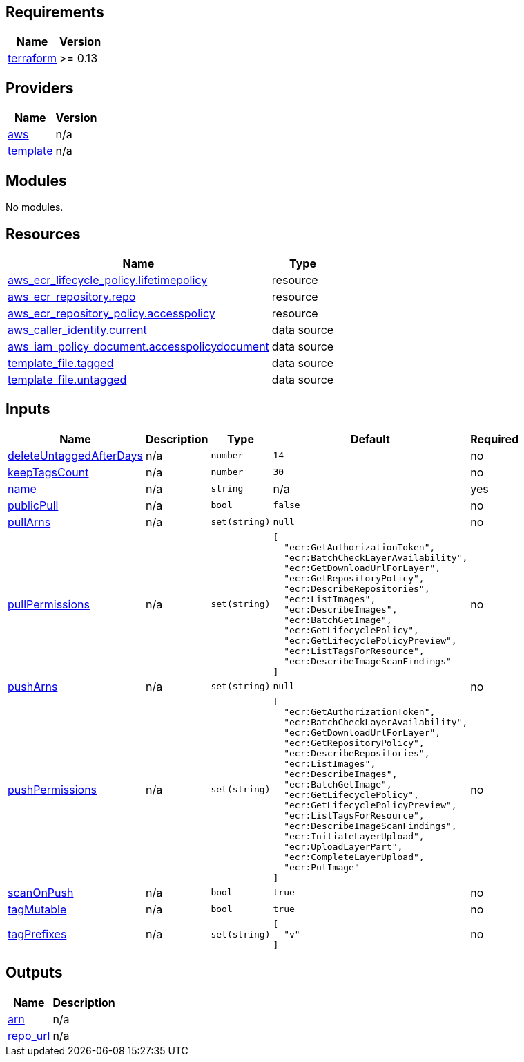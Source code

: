 == Requirements

[cols="a,a",options="header,autowidth"]
|===
|Name |Version
|[[requirement_terraform]] <<requirement_terraform,terraform>> |>= 0.13
|===

== Providers

[cols="a,a",options="header,autowidth"]
|===
|Name |Version
|[[provider_aws]] <<provider_aws,aws>> |n/a
|[[provider_template]] <<provider_template,template>> |n/a
|===

== Modules

No modules.

== Resources

[cols="a,a",options="header,autowidth"]
|===
|Name |Type
|https://registry.terraform.io/providers/hashicorp/aws/latest/docs/resources/ecr_lifecycle_policy[aws_ecr_lifecycle_policy.lifetimepolicy] |resource
|https://registry.terraform.io/providers/hashicorp/aws/latest/docs/resources/ecr_repository[aws_ecr_repository.repo] |resource
|https://registry.terraform.io/providers/hashicorp/aws/latest/docs/resources/ecr_repository_policy[aws_ecr_repository_policy.accesspolicy] |resource
|https://registry.terraform.io/providers/hashicorp/aws/latest/docs/data-sources/caller_identity[aws_caller_identity.current] |data source
|https://registry.terraform.io/providers/hashicorp/aws/latest/docs/data-sources/iam_policy_document[aws_iam_policy_document.accesspolicydocument] |data source
|https://registry.terraform.io/providers/hashicorp/template/latest/docs/data-sources/file[template_file.tagged] |data source
|https://registry.terraform.io/providers/hashicorp/template/latest/docs/data-sources/file[template_file.untagged] |data source
|===

== Inputs

[cols="a,a,a,a,a",options="header,autowidth"]
|===
|Name |Description |Type |Default |Required
|[[input_deleteUntaggedAfterDays]] <<input_deleteUntaggedAfterDays,deleteUntaggedAfterDays>>
|n/a
|`number`
|`14`
|no

|[[input_keepTagsCount]] <<input_keepTagsCount,keepTagsCount>>
|n/a
|`number`
|`30`
|no

|[[input_name]] <<input_name,name>>
|n/a
|`string`
|n/a
|yes

|[[input_publicPull]] <<input_publicPull,publicPull>>
|n/a
|`bool`
|`false`
|no

|[[input_pullArns]] <<input_pullArns,pullArns>>
|n/a
|`set(string)`
|`null`
|no

|[[input_pullPermissions]] <<input_pullPermissions,pullPermissions>>
|n/a
|`set(string)`
|

[source]
----
[
  "ecr:GetAuthorizationToken",
  "ecr:BatchCheckLayerAvailability",
  "ecr:GetDownloadUrlForLayer",
  "ecr:GetRepositoryPolicy",
  "ecr:DescribeRepositories",
  "ecr:ListImages",
  "ecr:DescribeImages",
  "ecr:BatchGetImage",
  "ecr:GetLifecyclePolicy",
  "ecr:GetLifecyclePolicyPreview",
  "ecr:ListTagsForResource",
  "ecr:DescribeImageScanFindings"
]
----

|no

|[[input_pushArns]] <<input_pushArns,pushArns>>
|n/a
|`set(string)`
|`null`
|no

|[[input_pushPermissions]] <<input_pushPermissions,pushPermissions>>
|n/a
|`set(string)`
|

[source]
----
[
  "ecr:GetAuthorizationToken",
  "ecr:BatchCheckLayerAvailability",
  "ecr:GetDownloadUrlForLayer",
  "ecr:GetRepositoryPolicy",
  "ecr:DescribeRepositories",
  "ecr:ListImages",
  "ecr:DescribeImages",
  "ecr:BatchGetImage",
  "ecr:GetLifecyclePolicy",
  "ecr:GetLifecyclePolicyPreview",
  "ecr:ListTagsForResource",
  "ecr:DescribeImageScanFindings",
  "ecr:InitiateLayerUpload",
  "ecr:UploadLayerPart",
  "ecr:CompleteLayerUpload",
  "ecr:PutImage"
]
----

|no

|[[input_scanOnPush]] <<input_scanOnPush,scanOnPush>>
|n/a
|`bool`
|`true`
|no

|[[input_tagMutable]] <<input_tagMutable,tagMutable>>
|n/a
|`bool`
|`true`
|no

|[[input_tagPrefixes]] <<input_tagPrefixes,tagPrefixes>>
|n/a
|`set(string)`
|

[source]
----
[
  "v"
]
----

|no

|===

== Outputs

[cols="a,a",options="header,autowidth"]
|===
|Name |Description
|[[output_arn]] <<output_arn,arn>> |n/a
|[[output_repo_url]] <<output_repo_url,repo_url>> |n/a
|===